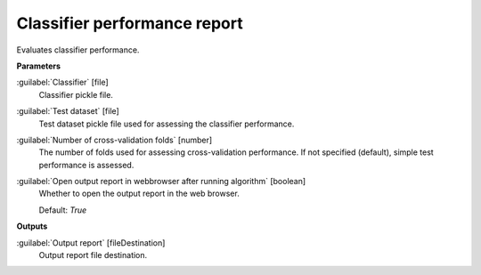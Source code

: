 .. _Classifier performance report:

*****************************
Classifier performance report
*****************************

Evaluates classifier performance.

**Parameters**


:guilabel:`Classifier` [file]
    Classifier pickle file.


:guilabel:`Test dataset` [file]
    Test dataset pickle file used for assessing the classifier performance.


:guilabel:`Number of cross-validation folds` [number]
    The number of folds used for assessing cross-validation performance. If not specified (default), simple test performance is assessed.


:guilabel:`Open output report in webbrowser after running algorithm` [boolean]
    Whether to open the output report in the web browser.

    Default: *True*

**Outputs**


:guilabel:`Output report` [fileDestination]
    Output report file destination.

